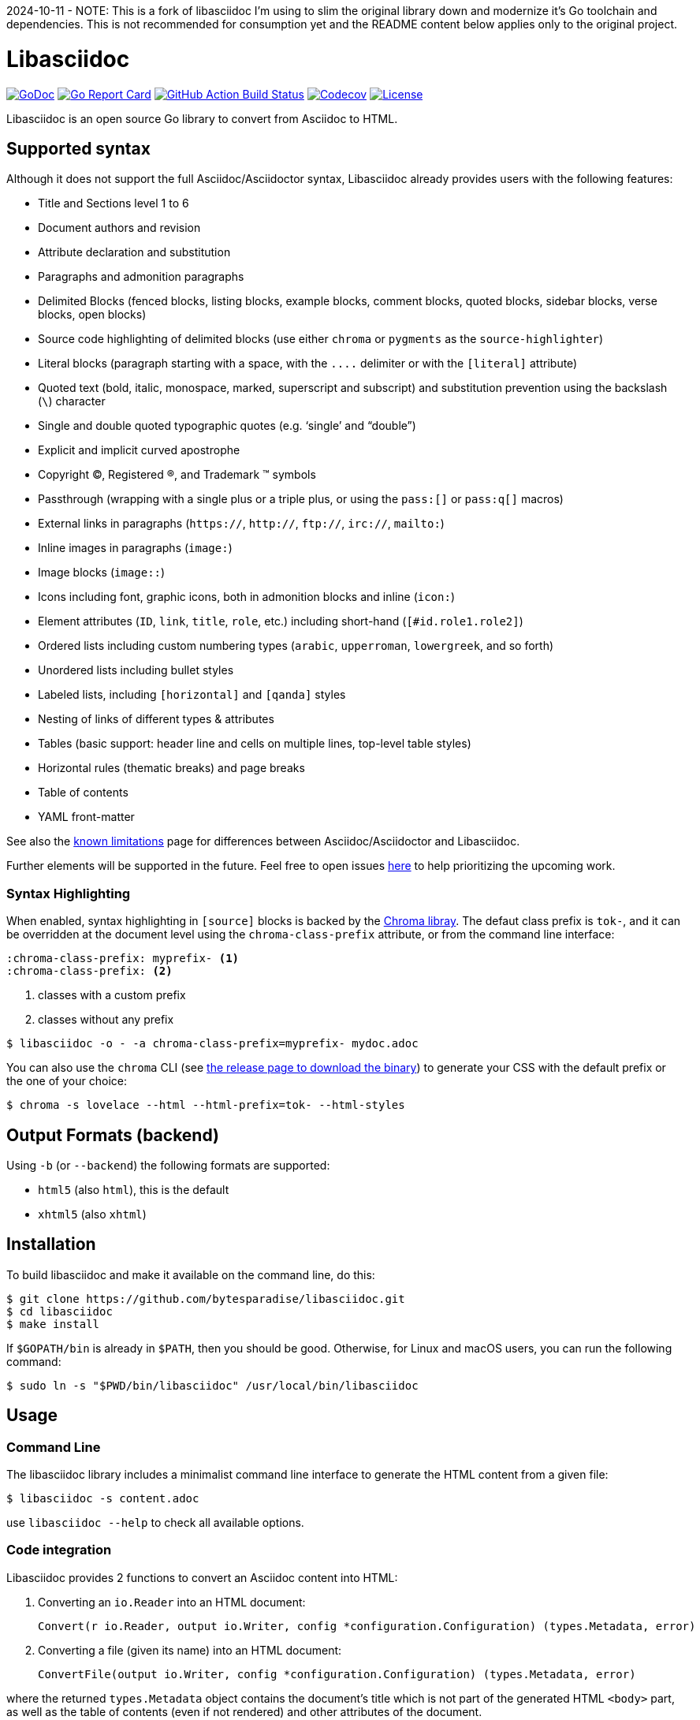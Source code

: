 2024-10-11 - NOTE: This is a fork of libasciidoc I'm using to slim the original library down and modernize it's Go toolchain and dependencies. This is not recommended for consumption yet and the README content below applies only to the original project.

= Libasciidoc

image:https://godoc.org/github.com/bytesparadise/libasciidoc?status.svg["GoDoc", link="https://godoc.org/github.com/bytesparadise/libasciidoc"]
image:https://goreportcard.com/badge/github.com/bytesparadise/libasciidoc["Go Report Card", link="https://goreportcard.com/report/github.com/bytesparadise/libasciidoc"]
image:https://github.com/bytesparadise/libasciidoc/workflows/ci-build/badge.svg["GitHub Action Build Status", link="https://github.com/bytesparadise/libasciidoc/actions?query=workflow%3Aci-build"]
image:https://codecov.io/gh/bytesparadise/libasciidoc/branch/master/graph/badge.svg["Codecov", link="https://codecov.io/gh/bytesparadise/libasciidoc"]
image:https://img.shields.io/badge/License-Apache%202.0-blue.svg["License", link="https://opensource.org/licenses/Apache-2.0"]

Libasciidoc is an open source Go library to convert from Asciidoc to HTML.

== Supported syntax

Although it does not support the full Asciidoc/Asciidoctor syntax, Libasciidoc already provides users with the following features:

* Title and Sections level 1 to 6
* Document authors and revision
* Attribute declaration and substitution
* Paragraphs and admonition paragraphs
* Delimited Blocks (fenced blocks, listing blocks, example blocks, comment blocks, quoted blocks, sidebar blocks, verse blocks, open blocks)
* Source code highlighting of delimited blocks (use either `chroma` or `pygments` as the `source-highlighter`)
* Literal blocks (paragraph starting with a space, with the `+++....+++` delimiter or with the `[literal]` attribute)
* Quoted text (bold, italic, monospace, marked, superscript and subscript) and substitution prevention using the backslash (`\`) character
* Single and double quoted typographic quotes (e.g. '`single`' and "`double`")
* Explicit and implicit curved apostrophe
* Copyright (C), Registered (R), and Trademark (TM) symbols
* Passthrough (wrapping with a single plus or a triple plus, or using the `+++pass:[]+++` or `+++pass:q[]+++` macros)
* External links in paragraphs (`https://`, `http://`, `ftp://`, `irc://`, `mailto:`)
* Inline images in paragraphs (`image:`)
* Image blocks (`image::`)
* Icons including font, graphic icons, both in admonition blocks and inline (`icon:`)
* Element attributes (`ID`, `link`, `title`, `role`, etc.) including short-hand (`[#id.role1.role2]`)
* Ordered lists including custom numbering types (`arabic`, `upperroman`, `lowergreek`, and so forth)
* Unordered lists including bullet styles
* Labeled lists, including `[horizontal]` and `[qanda]` styles
* Nesting of links of different types & attributes
* Tables (basic support: header line and cells on multiple lines, top-level table styles)
* Horizontal rules (thematic breaks) and page breaks
* Table of contents
* YAML front-matter

See also the link:LIMITATIONS.adoc[known limitations] page for differences between Asciidoc/Asciidoctor and Libasciidoc.

Further elements will be supported in the future. Feel free to open issues https://github.com/bytesparadise/libasciidoc/issues[here] to help prioritizing the upcoming work.


=== Syntax Highlighting

When enabled, syntax highlighting in `[source]` blocks is backed by the https://github.com/alecthomas/chroma[Chroma libray]. 
The defaut class prefix is `tok-`, and it can be overridden at the document level using the `chroma-class-prefix` attribute, or from the command line interface:

[source]
----
:chroma-class-prefix: myprefix- <1>
:chroma-class-prefix: <2>
----

<1> classes with a custom prefix
<2> classes without any prefix

```
$ libasciidoc -o - -a chroma-class-prefix=myprefix- mydoc.adoc
```

You can also use the `chroma` CLI (see https://github.com/alecthomas/chroma/releases[the release page to download the binary]) to generate your CSS with the default prefix or the one of your choice:

```
$ chroma -s lovelace --html --html-prefix=tok- --html-styles
```

== Output Formats (backend)

Using `-b` (or `--backend`) the following formats are supported:

* `html5` (also `html`), this is the default
* `xhtml5` (also `xhtml`)

== Installation

To build libasciidoc and make it available on the command line, do this:

    $ git clone https://github.com/bytesparadise/libasciidoc.git
    $ cd libasciidoc
    $ make install

If `$GOPATH/bin` is already in `$PATH`, then you should be good. Otherwise, for Linux and macOS users, you can run the following command:
 
    $ sudo ln -s "$PWD/bin/libasciidoc" /usr/local/bin/libasciidoc

== Usage

=== Command Line

The libasciidoc library includes a minimalist command line interface to generate the HTML content from a given file:

```
$ libasciidoc -s content.adoc
```

use `libasciidoc --help` to check all available options.

=== Code integration

Libasciidoc provides 2 functions to convert an Asciidoc content into HTML:

1. Converting an `io.Reader` into an HTML document:

    Convert(r io.Reader, output io.Writer, config *configuration.Configuration) (types.Metadata, error) 

2. Converting a file (given its name) into an HTML document:

    ConvertFile(output io.Writer, config *configuration.Configuration) (types.Metadata, error)

where the returned `types.Metadata` object contains the document's title which is not part of the generated HTML `<body>` part, as well as the table of contents (even if not rendered) and other attributes of the document.

All options/settings are passed via the `config` parameter.

=== Macro definition

The user can define a macro by calling `renderer.WithMacroTemplate()` and passing return value to conversion functions.

`renderer.WithMacroTemplate()` defines a macro by the given name and associates the given template. The template is an implementation of `renderer.MacroTemplate` interface (ex. `text.Template`)

Libasciidoc calls `Execute()` method and passes `types.UserMacro` object to template when rendering.

An example the following:

```
var tmplStr = `<span>Example: {{.Value}}{{.Attributes.GetAsString "suffix"}}</span>`
var t = template.New("example")
var tmpl = template.Must(t.Parse(tmplStr))

output := &strings.Builder{}
content := strings.NewReader(`example::hello world[suffix=!!!!!]`)
libasciidoc.Convert(content, output, renderer.WithMacroTemplate(tmpl.Name(), tmpl))
```

== How to contribute

Please refer to the link:CONTRIBUTE.adoc[Contribute] page.

== License

Libasciidoc is available under the terms of the https://raw.githubusercontent.com/bytesparadise/libasciidoc/LICENSE[Apache License 2.0].

== Trademark

AsciiDoc is a trademark of the Eclipse Foundation

